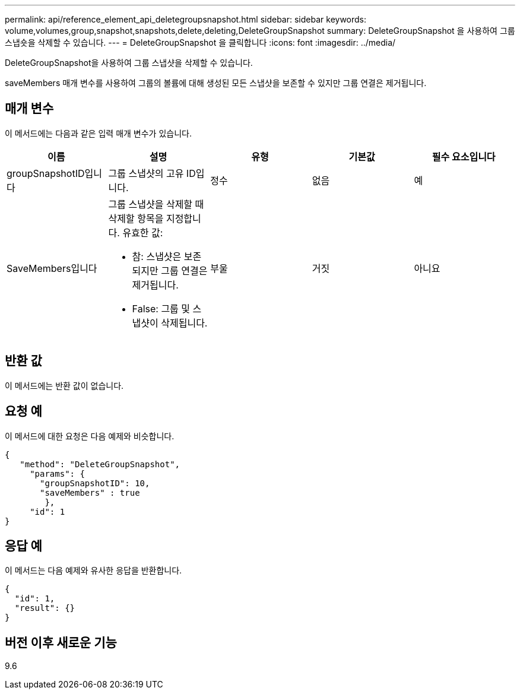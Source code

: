 ---
permalink: api/reference_element_api_deletegroupsnapshot.html 
sidebar: sidebar 
keywords: volume,volumes,group,snapshot,snapshots,delete,deleting,DeleteGroupSnapshot 
summary: DeleteGroupSnapshot 을 사용하여 그룹 스냅숏을 삭제할 수 있습니다. 
---
= DeleteGroupSnapshot 을 클릭합니다
:icons: font
:imagesdir: ../media/


[role="lead"]
DeleteGroupSnapshot을 사용하여 그룹 스냅샷을 삭제할 수 있습니다.

saveMembers 매개 변수를 사용하여 그룹의 볼륨에 대해 생성된 모든 스냅샷을 보존할 수 있지만 그룹 연결은 제거됩니다.



== 매개 변수

이 메서드에는 다음과 같은 입력 매개 변수가 있습니다.

|===
| 이름 | 설명 | 유형 | 기본값 | 필수 요소입니다 


 a| 
groupSnapshotID입니다
 a| 
그룹 스냅샷의 고유 ID입니다.
 a| 
정수
 a| 
없음
 a| 
예



 a| 
SaveMembers입니다
 a| 
그룹 스냅샷을 삭제할 때 삭제할 항목을 지정합니다. 유효한 값:

* 참: 스냅샷은 보존되지만 그룹 연결은 제거됩니다.
* False: 그룹 및 스냅샷이 삭제됩니다.

 a| 
부울
 a| 
거짓
 a| 
아니요

|===


== 반환 값

이 메서드에는 반환 값이 없습니다.



== 요청 예

이 메서드에 대한 요청은 다음 예제와 비슷합니다.

[listing]
----
{
   "method": "DeleteGroupSnapshot",
     "params": {
       "groupSnapshotID": 10,
       "saveMembers" : true
        },
     "id": 1
}
----


== 응답 예

이 메서드는 다음 예제와 유사한 응답을 반환합니다.

[listing]
----
{
  "id": 1,
  "result": {}
}
----


== 버전 이후 새로운 기능

9.6
